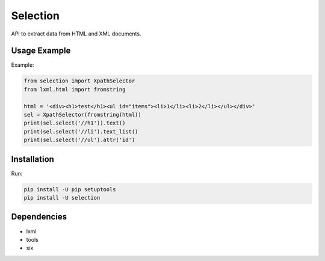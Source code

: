 =========
Selection
=========

.. image:: https://travis-ci.org/lorien/selection.png?branch=master
    :target: https://travis-ci.org/lorien/selection

.. image:: https://coveralls.io/repos/lorien/selection/badge.svg?branch=master
    :target: https://coveralls.io/r/lorien/selection?branch=master

.. image:: https://img.shields.io/pypi/dm/selection.svg
    :target: https://pypi.python.org/pypi/selection

.. image:: https://img.shields.io/pypi/v/selection.svg
    :target: https://pypi.python.org/pypi/selection

API to extract data from HTML and XML documents.


Usage Example
=============

Example:

.. code:: python

    from selection import XpathSelector
    from lxml.html import fromstring

    html = '<div><h1>test</h1><ul id="items"><li>1</li><li>2</li></ul></div>'
    sel = XpathSelector(fromstring(html))
    print(sel.select('//h1')).text()
    print(sel.select('//li').text_list()
    print(sel.select('//ul').attr('id')


Installation
============

Run:

.. code:: bash

    pip install -U pip setuptools
    pip install -U selection


Dependencies
============

* lxml
* tools
* six
